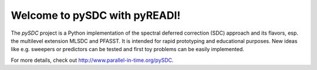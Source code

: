 Welcome to pySDC with pyREADI!
==============================

The `pySDC` project is a Python implementation of the spectral deferred correction (SDC) approach and its flavors,
esp. the multilevel extension MLSDC and PFASST. It is intended for rapid prototyping and educational purposes.
New ideas like e.g. sweepers or predictors can be tested and first toy problems can be easily implemented.


For more details, check out `http://www.parallel-in-time.org/pySDC <http://www.parallel-in-time.org/pySDC>`_.

